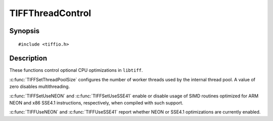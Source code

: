 TIFFThreadControl
=================

Synopsis
--------

.. highlight:: c

::

    #include <tiffio.h>

.. c:function:: int TIFFSetThreadPoolSize(int size)

.. c:function:: int TIFFSetUseNEON(int flag)

.. c:function:: int TIFFSetUseSSE41(int flag)

.. c:function:: int TIFFUseNEON(void)

.. c:function:: int TIFFUseSSE41(void)

Description
-----------

These functions control optional CPU optimizations in ``libtiff``.

:c:func:`TIFFSetThreadPoolSize` configures the number of worker threads used by
the internal thread pool. A value of zero disables multithreading.

:c:func:`TIFFSetUseNEON` and :c:func:`TIFFSetUseSSE41` enable or disable usage of
SIMD routines optimized for ARM NEON and x86 SSE4.1 instructions,
respectively, when compiled with such support.

:c:func:`TIFFUseNEON` and :c:func:`TIFFUseSSE41` report whether NEON or SSE4.1
optimizations are currently enabled.
